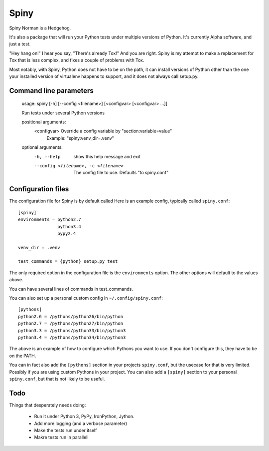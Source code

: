 Spiny
=====

Spiny Norman is a Hedgehog.

It's also a package that will run your Python tests under multiple versions of Python.
It's currently Alpha software, and just a test.

"Hey hang on!" I hear you say, "There's already Tox!" And you are right.
Spiny is my attempt to make a replacement for Tox that is less complex,
and fixes a couple of problems with Tox.

Most notably, with Spiny, Python does not have to be on the path, it can install versions
of Python other than the one your installed version of virtualenv happens to support,
and it does not always call setup.py.

Command line parameters
-----------------------

  usage: spiny [-h] [--config <filename>] [<configvar> [<configvar> ...]]

  Run tests under several Python versions

  positional arguments:
    <configvar>           Override a config variable by "section:variable=value"
                          Example: "spiny:venv_dir=.venv"

  optional arguments:
    -h, --help            show this help message and exit
    --config <filename>, -c <filename>
                          The config file to use. Defaults "to spiny.conf"

Configuration files
-------------------

The configuration file for Spiny is by default called
Here is an example config, typically called ``spiny.conf``::

  [spiny]
  environments = python2.7
                 python3.4
                 pypy2.4

  venv_dir = .venv

  test_commands = {python} setup.py test

The only required option in the configuration file is the ``environments`` option.
The other options will default to the values above.

You can have several lines of commands in test_commands.

You can also set up a personal custom config in ``~/.config/spiny.conf``::

  [pythons]
  python2.6 = /pythons/python26/bin/python
  python2.7 = /pythons/python27/bin/python
  python3.3 = /pythons/python33/bin/python3
  python3.4 = /pythons/python34/bin/python3

The above is an example of how to configure which Pythons you want to use.
If you don't configure this, they have to be on the PATH.

You can in fact also add the ``[pythons]`` section in your projects ``spiny.conf``,
but the usecase for that is very limited. Possibly if you are using custom
Pythons in your project. You can also add a ``[spiny]`` section to your personal
``spiny.conf``, but that is not likely to be useful.

Todo
----

Things that desperately needs doing:

  * Run it under Python 3, PyPy, IronPython, Jython.

  * Add more logging (and a verbose parameter)

  * Make the tests run under itself

  * Makre tests run in parallell
